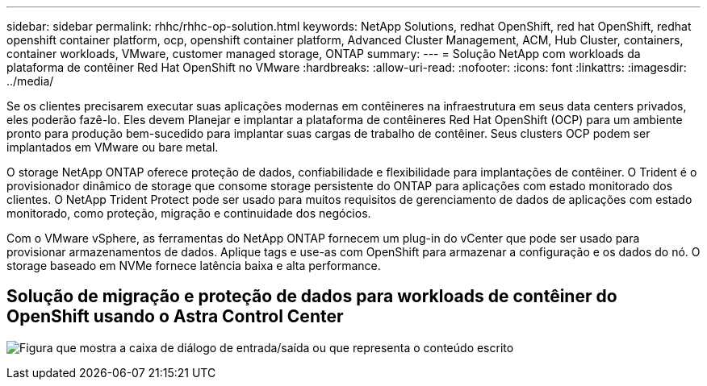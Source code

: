 ---
sidebar: sidebar 
permalink: rhhc/rhhc-op-solution.html 
keywords: NetApp Solutions, redhat OpenShift, red hat OpenShift, redhat openshift container platform, ocp, openshift container platform, Advanced Cluster Management, ACM, Hub Cluster, containers, container workloads, VMware, customer managed storage, ONTAP 
summary:  
---
= Solução NetApp com workloads da plataforma de contêiner Red Hat OpenShift no VMware
:hardbreaks:
:allow-uri-read: 
:nofooter: 
:icons: font
:linkattrs: 
:imagesdir: ../media/


[role="lead"]
Se os clientes precisarem executar suas aplicações modernas em contêineres na infraestrutura em seus data centers privados, eles poderão fazê-lo. Eles devem Planejar e implantar a plataforma de contêineres Red Hat OpenShift (OCP) para um ambiente pronto para produção bem-sucedido para implantar suas cargas de trabalho de contêiner. Seus clusters OCP podem ser implantados em VMware ou bare metal.

O storage NetApp ONTAP oferece proteção de dados, confiabilidade e flexibilidade para implantações de contêiner. O Trident é o provisionador dinâmico de storage que consome storage persistente do ONTAP para aplicações com estado monitorado dos clientes. O NetApp Trident Protect pode ser usado para muitos requisitos de gerenciamento de dados de aplicações com estado monitorado, como proteção, migração e continuidade dos negócios.

Com o VMware vSphere, as ferramentas do NetApp ONTAP fornecem um plug-in do vCenter que pode ser usado para provisionar armazenamentos de dados. Aplique tags e use-as com OpenShift para armazenar a configuração e os dados do nó. O storage baseado em NVMe fornece latência baixa e alta performance.



== Solução de migração e proteção de dados para workloads de contêiner do OpenShift usando o Astra Control Center

image:rhhc-on-premises.png["Figura que mostra a caixa de diálogo de entrada/saída ou que representa o conteúdo escrito"]
